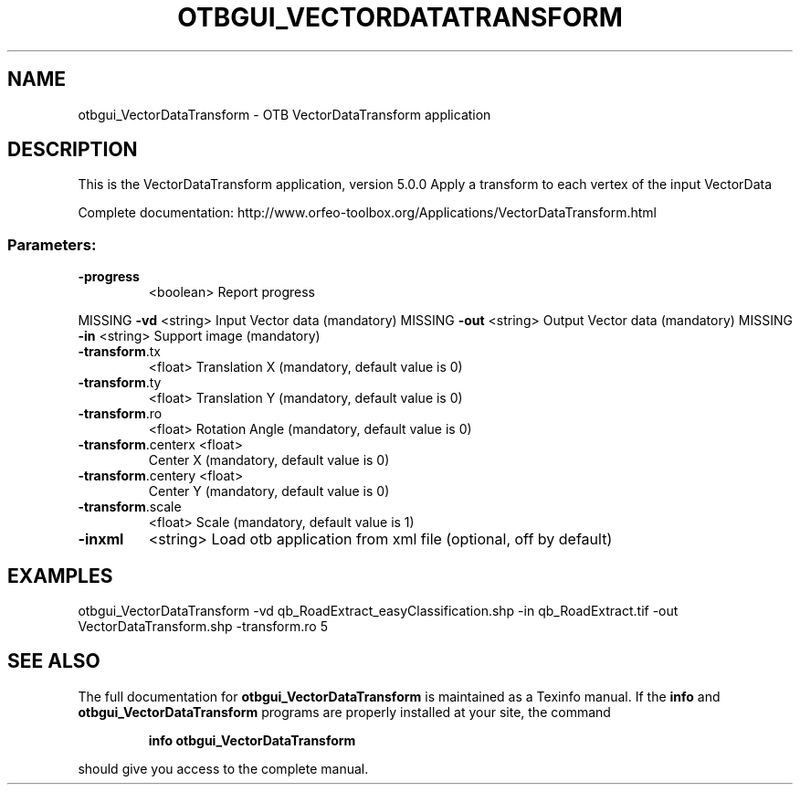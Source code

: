 .\" DO NOT MODIFY THIS FILE!  It was generated by help2man 1.46.4.
.TH OTBGUI_VECTORDATATRANSFORM "1" "December 2015" "otbgui_VectorDataTransform 5.0.0" "User Commands"
.SH NAME
otbgui_VectorDataTransform \- OTB VectorDataTransform application
.SH DESCRIPTION
This is the VectorDataTransform application, version 5.0.0
Apply a transform to each vertex of the input VectorData
.PP
Complete documentation: http://www.orfeo\-toolbox.org/Applications/VectorDataTransform.html
.SS "Parameters:"
.TP
\fB\-progress\fR
<boolean>        Report progress
.PP
MISSING \fB\-vd\fR                <string>         Input Vector data  (mandatory)
MISSING \fB\-out\fR               <string>         Output Vector data  (mandatory)
MISSING \fB\-in\fR                <string>         Support image  (mandatory)
.TP
\fB\-transform\fR.tx
<float>          Translation X  (mandatory, default value is 0)
.TP
\fB\-transform\fR.ty
<float>          Translation Y  (mandatory, default value is 0)
.TP
\fB\-transform\fR.ro
<float>          Rotation Angle  (mandatory, default value is 0)
.TP
\fB\-transform\fR.centerx <float>
Center X  (mandatory, default value is 0)
.TP
\fB\-transform\fR.centery <float>
Center Y  (mandatory, default value is 0)
.TP
\fB\-transform\fR.scale
<float>          Scale  (mandatory, default value is 1)
.TP
\fB\-inxml\fR
<string>         Load otb application from xml file  (optional, off by default)
.SH EXAMPLES
otbgui_VectorDataTransform \-vd qb_RoadExtract_easyClassification.shp \-in qb_RoadExtract.tif \-out VectorDataTransform.shp \-transform.ro 5
.PP

.SH "SEE ALSO"
The full documentation for
.B otbgui_VectorDataTransform
is maintained as a Texinfo manual.  If the
.B info
and
.B otbgui_VectorDataTransform
programs are properly installed at your site, the command
.IP
.B info otbgui_VectorDataTransform
.PP
should give you access to the complete manual.
